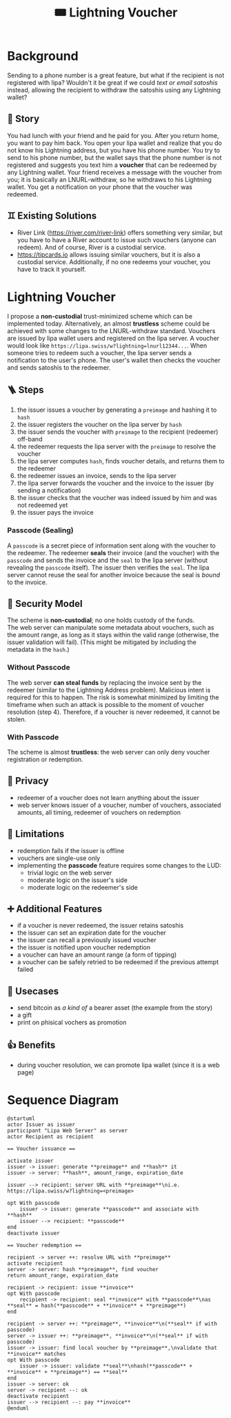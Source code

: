 #+title: 🎟️ Lightning Voucher

* Background
Sending to a phone number is a great feature, but what if the recipient is not registered with lipa?
Wouldn't it be great if we could /text or email satoshis/ instead, allowing the recipient
to withdraw the satoshis using any Lightning wallet?
** 📖 Story
You had lunch with your friend and he paid for you.
After you return home, you want to pay him back.
You open your lipa wallet and realize that you do not know his Lightning address,
but you have his phone number.
You try to send to his phone number, but the wallet says that the phone number
is not registered and suggests you text him a *voucher* that can be redeemed by any Lightning wallet.
Your friend receives a message with the voucher from you;
it is basically an LNURL-withdraw, so he withdraws to his Lightning wallet.
You get a notification on your phone that the voucher was redeemed.
** ♊ Existing Solutions
- River Link (https://river.com/river-link) offers something very similar,
  but you have to have a River account to issue such vouchers (anyone can redeem).
  And of course, River is a custodial service.
- https://tipcards.io allows issuing similar vouchers, but it is also a custodial service.
  Additionally, if no one redeems your voucher, you have to track it yourself.

* Lightning Voucher
I propose a *non-custodial* trust-minimized scheme which can be implemented today.
Alternatively, an almost *trustless* scheme could be achieved with some changes to the LNURL-withdraw standard.
Vouchers are issued by lipa wallet users and registered on the lipa server.
A voucher would look like =https://lipa.swiss/w?lightning=lnurl12344...=.
When someone tries to redeem such a voucher, the lipa server sends a notification to the user's phone.
The user's wallet then checks the voucher and sends satoshis to the redeemer.
** 🪜 Steps
1. the issuer issues a voucher by generating a =preimage= and hashing it to =hash=
2. the issuer registers the voucher on the lipa server by =hash=
3. the issuer sends the voucher with =preimage= to the recipient (redeemer) off-band
4. the redeemer requests the lipa server with the =preimage= to resolve the voucher
5. the lipa server computes =hash=, finds voucher details, and returns them to the redeemer
6. the redeemer issues an invoice, sends to the lipa server
7. the lipa server forwards the voucher and the invoice to the issuer (by sending a notification)
8. the issuer checks that the voucher was indeed issued by him and was not redeemed yet
9. the issuer pays the invoice
*** Passcode (Sealing)
A =passcode= is a secret piece of information sent along with the voucher to the redeemer.
The redeemer *seals* their invoice (and the voucher) with the =passcode= and
sends the invoice and the =seal= to the lipa server (without revealing the =passcode= itself).
The issuer then verifies the =seal=.
The lipa server cannot reuse the seal for another invoice because the seal is /bound/ to the invoice.
** 🔐 Security Model
The scheme is *non-custodial*; no one holds custody of the funds.\\
The web server can manipulate some metadata about vouchers,
such as the amount range, as long as it stays within the valid range
(otherwise, the issuer validation will fail).
(This might be mitigated by including the metadata in the =hash=.)
*** Without Passcode
The web server *can steal funds* by replacing the invoice sent by the redeemer
(similar to the Lightning Address problem). Malicious intent is required for this to happen.
The risk is somewhat minimized by limiting the timeframe when such an attack is possible
to the moment of voucher resolution (step 4).
Therefore, if a voucher is never redeemed, it cannot be stolen.
*** With Passcode
The scheme is almost *trustless*: the web server can only deny voucher registration or redemption.
** 🙈 Privacy
- redeemer of a voucher does not learn anything about the issuer
- web server knows issuer of a voucher, number of vouchers, associated amounts, all timing, redeemer of vouchers on redemption
** 🚧 Limitations
- redemption fails if the issuer is offline
- vouchers are single-use only
- implementing the *passcode* feature requires some changes to the LUD:
  - trivial logic on the web server
  - moderate logic on the issuer's side
  - moderate logic on the redeemer's side
** ➕ Additional Features
- if a voucher is never redeemed, the issuer retains satoshis
- the issuer can set an expiration date for the voucher
- the issuer can recall a previously issued voucher
- the issuer is notified upon voucher redemption
- a voucher can have an amount range (a form of tipping)
- a voucher can be safely retried to be redeemed if the previous attempt failed
** 💼 Usecases
- send bitcoin as /a kind of/ a bearer asset (the example from the story)
- a gift
- print on phisical vochers as promotion
** 👍 Benefits
- during voucher resolution, we can promote lipa wallet (since it is a web page)

* Sequence Diagram
[[./diagram.png]]
#+begin_src plantuml
@startuml
actor Issuer as issuer
participant "Lipa Web Server" as server
actor Recipient as recipient

== Voucher issuance ==

activate issuer
issuer -> issuer: generate **preimage** and **hash** it
issuer -> server: **hash**, amount_range, expiration_date

issuer --> recipient: server URL with **preimage**\ni.e. https://lipa.swiss/w?lightning=<preimage>

opt With passcode
	issuer -> issuer: generate **passcode** and associate with **hash**
	issuer --> recipient: **passcode**
end
deactivate issuer	

== Voucher redemption ==

recipient -> server ++: resolve URL with **preimage**
activate recipient
server -> server: hash **preimage**, find voucher
return amount_range, expiration_date
	
recipient -> recipient: issue **invoice**
opt With passcode
	recipient -> recipient: seal **invoice** with **passcode**\nas **seal** = hash(**passcode** + **invoice** + **preimage**)
end

recipient -> server ++: **preimage**, **invoice**\n(**seal** if with passcode)
server -> issuer ++: **preimage**, **invoice**\n(**seal** if with passcode)
issuer -> issuer: find local voucher by **preimage**,\nvalidate that **invoice** matches
opt With passcode
	issuer -> issuer: validate **seal**\nhash(**passcode** + **invoice** + **preimage**) == **seal**
end
issuer -> server: ok
server -> recipient --: ok				
deactivate recipient
issuer --> recipient --: pay **invoice**
@enduml
#+end_src
